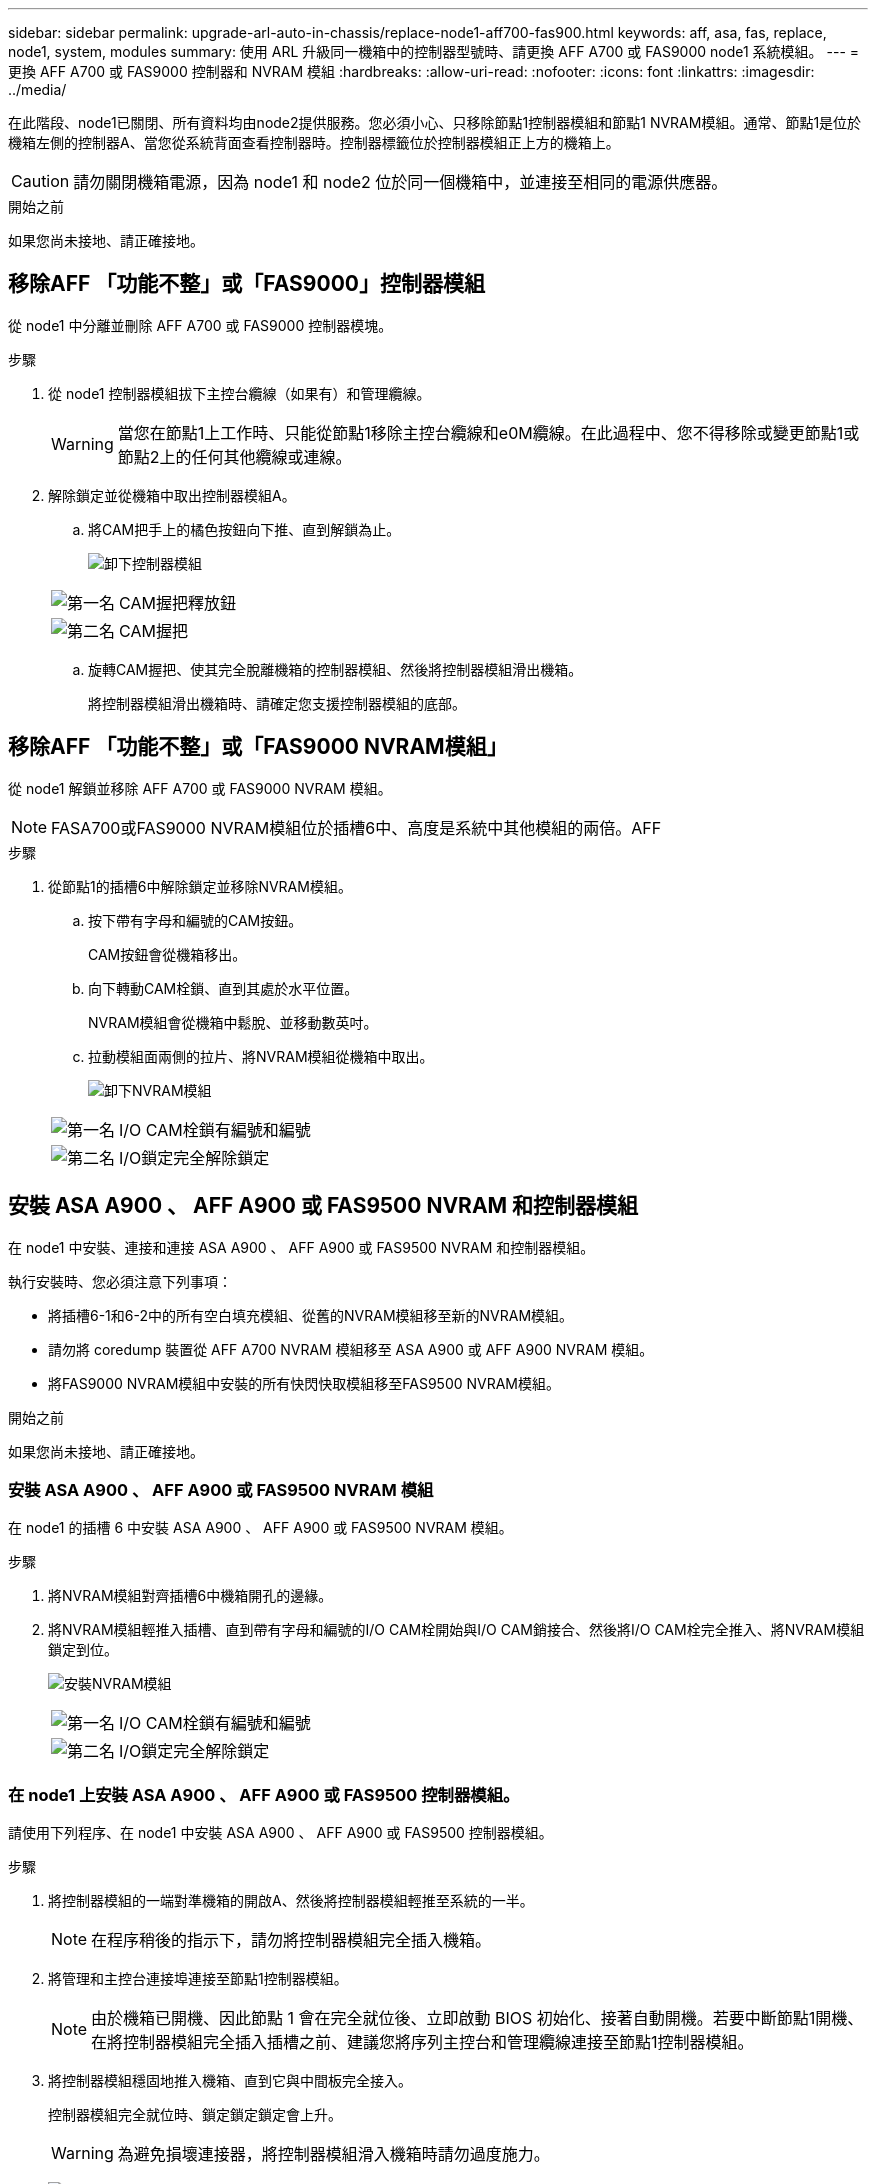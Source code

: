 ---
sidebar: sidebar 
permalink: upgrade-arl-auto-in-chassis/replace-node1-aff700-fas900.html 
keywords: aff, asa, fas, replace, node1, system, modules 
summary: 使用 ARL 升級同一機箱中的控制器型號時、請更換 AFF A700 或 FAS9000 node1 系統模組。 
---
= 更換 AFF A700 或 FAS9000 控制器和 NVRAM 模組
:hardbreaks:
:allow-uri-read: 
:nofooter: 
:icons: font
:linkattrs: 
:imagesdir: ../media/


[role="lead"]
在此階段、node1已關閉、所有資料均由node2提供服務。您必須小心、只移除節點1控制器模組和節點1 NVRAM模組。通常、節點1是位於機箱左側的控制器A、當您從系統背面查看控制器時。控制器標籤位於控制器模組正上方的機箱上。


CAUTION: 請勿關閉機箱電源，因為 node1 和 node2 位於同一個機箱中，並連接至相同的電源供應器。

.開始之前
如果您尚未接地、請正確接地。



== 移除AFF 「功能不整」或「FAS9000」控制器模組

從 node1 中分離並刪除 AFF A700 或 FAS9000 控制器模塊。

.步驟
. 從 node1 控制器模組拔下主控台纜線（如果有）和管理纜線。
+

WARNING: 當您在節點1上工作時、只能從節點1移除主控台纜線和e0M纜線。在此過程中、您不得移除或變更節點1或節點2上的任何其他纜線或連線。

. 解除鎖定並從機箱中取出控制器模組A。
+
.. 將CAM把手上的橘色按鈕向下推、直到解鎖為止。
+
image:drw_9500_remove_PCM.png["卸下控制器模組"]

+
[cols="20,80"]
|===


 a| 
image:black_circle_one.png["第一名"]
| CAM握把釋放鈕 


 a| 
image:black_circle_two.png["第二名"]
| CAM握把 
|===
.. 旋轉CAM握把、使其完全脫離機箱的控制器模組、然後將控制器模組滑出機箱。
+
將控制器模組滑出機箱時、請確定您支援控制器模組的底部。







== 移除AFF 「功能不整」或「FAS9000 NVRAM模組」

從 node1 解鎖並移除 AFF A700 或 FAS9000 NVRAM 模組。


NOTE: FASA700或FAS9000 NVRAM模組位於插槽6中、高度是系統中其他模組的兩倍。AFF

.步驟
. 從節點1的插槽6中解除鎖定並移除NVRAM模組。
+
.. 按下帶有字母和編號的CAM按鈕。
+
CAM按鈕會從機箱移出。

.. 向下轉動CAM栓鎖、直到其處於水平位置。
+
NVRAM模組會從機箱中鬆脫、並移動數英吋。

.. 拉動模組面兩側的拉片、將NVRAM模組從機箱中取出。
+
image:drw_a900_move-remove_NVRAM_module.png["卸下NVRAM模組"]

+
[cols="20,80"]
|===


 a| 
image:black_circle_one.png["第一名"]
| I/O CAM栓鎖有編號和編號 


 a| 
image:black_circle_two.png["第二名"]
| I/O鎖定完全解除鎖定 
|===






== 安裝 ASA A900 、 AFF A900 或 FAS9500 NVRAM 和控制器模組

在 node1 中安裝、連接和連接 ASA A900 、 AFF A900 或 FAS9500 NVRAM 和控制器模組。

執行安裝時、您必須注意下列事項：

* 將插槽6-1和6-2中的所有空白填充模組、從舊的NVRAM模組移至新的NVRAM模組。
* 請勿將 coredump 裝置從 AFF A700 NVRAM 模組移至 ASA A900 或 AFF A900 NVRAM 模組。
* 將FAS9000 NVRAM模組中安裝的所有快閃快取模組移至FAS9500 NVRAM模組。


.開始之前
如果您尚未接地、請正確接地。



=== 安裝 ASA A900 、 AFF A900 或 FAS9500 NVRAM 模組

在 node1 的插槽 6 中安裝 ASA A900 、 AFF A900 或 FAS9500 NVRAM 模組。

.步驟
. 將NVRAM模組對齊插槽6中機箱開孔的邊緣。
. 將NVRAM模組輕推入插槽、直到帶有字母和編號的I/O CAM栓開始與I/O CAM銷接合、然後將I/O CAM栓完全推入、將NVRAM模組鎖定到位。
+
image:drw_a900_move-remove_NVRAM_module.png["安裝NVRAM模組"]

+
[cols="20,80"]
|===


 a| 
image:black_circle_one.png["第一名"]
| I/O CAM栓鎖有編號和編號 


 a| 
image:black_circle_two.png["第二名"]
| I/O鎖定完全解除鎖定 
|===




=== 在 node1 上安裝 ASA A900 、 AFF A900 或 FAS9500 控制器模組。

請使用下列程序、在 node1 中安裝 ASA A900 、 AFF A900 或 FAS9500 控制器模組。

.步驟
. 將控制器模組的一端對準機箱的開啟A、然後將控制器模組輕推至系統的一半。
+

NOTE: 在程序稍後的指示下，請勿將控制器模組完全插入機箱。

. 將管理和主控台連接埠連接至節點1控制器模組。
+

NOTE: 由於機箱已開機、因此節點 1 會在完全就位後、立即啟動 BIOS 初始化、接著自動開機。若要中斷節點1開機、在將控制器模組完全插入插槽之前、建議您將序列主控台和管理纜線連接至節點1控制器模組。

. 將控制器模組穩固地推入機箱、直到它與中間板完全接入。
+
控制器模組完全就位時、鎖定鎖定鎖定會上升。

+

WARNING: 為避免損壞連接器，將控制器模組滑入機箱時請勿過度施力。

+
image:drw_9500_remove_PCM.png["安裝控制器模組"]

+
[cols="20,80"]
|===


 a| 
image:black_circle_one.png["第一名"]
| CAM處理鎖定鎖定 


 a| 
image:black_circle_two.png["第二名"]
| CAM握把處於解除鎖定位置 
|===
. 只要模組就位、請立即連接序列主控台、並準備好中斷節點1的自動開機。
. 中斷自動開機後、 node1 會在載入程式提示下停止。如果您未在時間中斷自動開機、而 node1 開始開機、請等待提示字元、然後按 Ctrl-C 進入開機功能表。節點停止在開機功能表後、請使用選項 `8` 重新啟動節點、並在重新開機期間中斷自動開機。
. 在node1的loader>提示下、設定預設環境變數：
+
「預設值」

. 儲存預設環境變數設定：
+
「aveenv」


